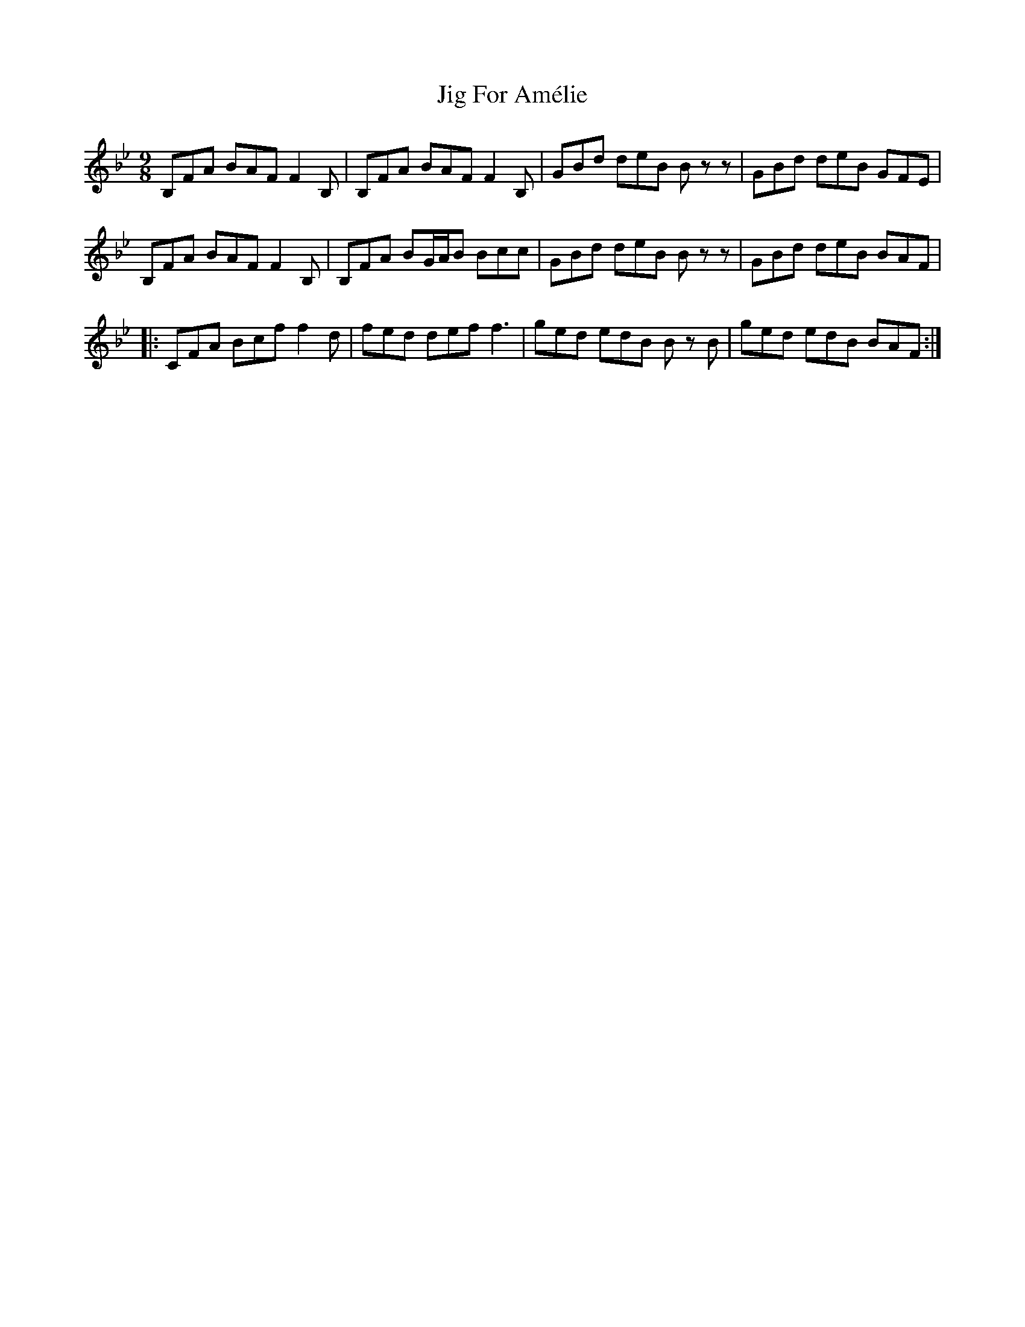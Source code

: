 X: 19886
T: Jig For Amélie
R: slip jig
M: 9/8
K: Cdorian
B,FA BAF F2 B,|B,FA BAF F2 B,|GBd deB B zz|GBd deB GFE|
B,FA BAF F2 B,|B,FA BG/A/B Bcc|GBd deB B zz|GBd deB BAF|
|:CFA Bcf f2 d|fed def f3|ged edB B z B|ged edB BAF:|

